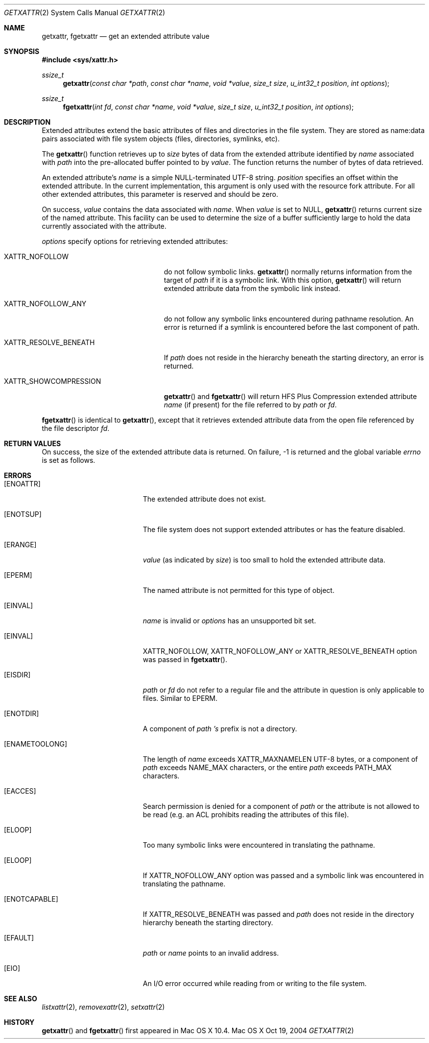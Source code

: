 .\"
.\" Copyright (c) 2004 Apple Computer, Inc. All rights reserved.
.\"
.\" @APPLE_LICENSE_HEADER_START@
.\"
.\" This file contains Original Code and/or Modifications of Original Code
.\" as defined in and that are subject to the Apple Public Source License
.\" Version 2.0 (the 'License'). You may not use this file except in
.\" compliance with the License. Please obtain a copy of the License at
.\" http://www.opensource.apple.com/apsl/ and read it before using this
.\" file.
.\"
.\" The Original Code and all software distributed under the License are
.\" distributed on an 'AS IS' basis, WITHOUT WARRANTY OF ANY KIND, EITHER
.\" EXPRESS OR IMPLIED, AND APPLE HEREBY DISCLAIMS ALL SUCH WARRANTIES,
.\" INCLUDING WITHOUT LIMITATION, ANY WARRANTIES OF MERCHANTABILITY,
.\" FITNESS FOR A PARTICULAR PURPOSE, QUIET ENJOYMENT OR NON-INFRINGEMENT.
.\" Please see the License for the specific language governing rights and
.\" limitations under the License.
.\"
.\" @APPLE_LICENSE_HEADER_END@
.\"
.Dd Oct 19, 2004
.Dt GETXATTR 2
.Os "Mac OS X"
.Sh NAME
.Nm getxattr,
.Nm fgetxattr
.Nd get an extended attribute value
.Sh SYNOPSIS
.Fd #include <sys/xattr.h>
.Ft ssize_t
.Fn getxattr "const char *path" "const char *name" "void *value" "size_t size" "u_int32_t position" "int options"
.Ft ssize_t
.Fn fgetxattr "int fd" "const char *name" "void *value" "size_t size" "u_int32_t position" "int options"
.Sh DESCRIPTION
Extended attributes extend the basic attributes of files and
directories in the file system.  They are stored as name:data pairs
associated with file system objects (files, directories, symlinks, etc).
.Pp
The
.Fn getxattr
function retrieves up to
.Fa size
bytes of data from the extended attribute identified by
.Fa name
associated with
.Fa path
into the pre-allocated buffer pointed to by
.Fa value .
The function returns the number of bytes of data retrieved.
.Pp
An extended attribute's
.Fa name
is a simple NULL-terminated UTF-8 string.
.Fa position
specifies an offset within the extended attribute.  In the current
implementation, this argument is only used with the resource fork attribute.
For all other extended attributes, this parameter is reserved and should
be zero.
.Pp
On success,
.Fa value
contains the data associated with
.Fa name .
When
.Fa value
is set to NULL,
.Fn getxattr
returns current size of the named attribute.  This facility can be used
to determine the size of a buffer sufficiently large to hold the data
currently associated with the attribute.
.Pp
.Fa options
specify options for retrieving extended attributes:
.Pp
.Bl -tag -width XATTR_RESOLVE_BENEATH
.It Dv XATTR_NOFOLLOW
do not follow symbolic links.
.Fn getxattr
normally returns information from the target of
.Fa path
if it is a symbolic link.  With this option,
.Fn getxattr
will return extended attribute data from the symbolic link instead.
.It Dv XATTR_NOFOLLOW_ANY
do not follow any symbolic links encountered during pathname resolution. An
error is returned if a symlink is encountered before the last component of path.
.It Dv XATTR_RESOLVE_BENEATH
If
.Fa path
does not reside in the hierarchy beneath the starting directory,
an error is returned.
.It Dv XATTR_SHOWCOMPRESSION
.Fn getxattr
and 
.Fn fgetxattr
will return HFS Plus Compression extended attribute
.Fa name
(if present) for the file referred to by
.Fa path
or
.Fa fd .
.El
.Pp
.Fn fgetxattr
is identical to
.Fn getxattr ,
except that it retrieves extended attribute data from the open file
referenced by the file descriptor
.Fa fd .
.Sh RETURN VALUES
On success, the size of the extended attribute data is returned.  On
failure, -1 is returned and the global variable
.Va errno
is set as follows.
.Sh ERRORS
.Bl -tag -width Er
.It Bq Er ENOATTR
The extended attribute does not exist.
.It Bq Er ENOTSUP
The file system does not support extended attributes or has the feature
disabled.
.It Bq Er ERANGE
.Fa value
(as indicated by
.Fa size )
is too small to hold the extended attribute data.
.It Bq Er EPERM
The named attribute is not permitted for this type of object.
.It Bq Er EINVAL
.Fa name
is invalid or
.Fa options
has an unsupported bit set.
.It Bq Er EINVAL
XATTR_NOFOLLOW, XATTR_NOFOLLOW_ANY or XATTR_RESOLVE_BENEATH option was passed in
.Fn fgetxattr .
.It Bq Er EISDIR
.Fa path
or
.Fa fd
do not refer to a regular file and the attribute in question is only
applicable to files.  Similar to EPERM.
.It Bq Er ENOTDIR
A component of
.Fa path 's
prefix is not a directory.
.It Bq Er ENAMETOOLONG
The length of
.Fa name
exceeds
.Dv XATTR_MAXNAMELEN
UTF-8 bytes, or a component of
.Fa path
exceeds
.Dv NAME_MAX
characters, or the entire
.Fa path
exceeds
.Dv PATH_MAX
characters.
.It Bq Er EACCES
Search permission is denied for a component of
.Fa path
or the attribute is not allowed to be read (e.g. an ACL prohibits reading
the attributes of this file).
.It Bq Er ELOOP
Too many symbolic links were encountered in translating the pathname.
.It Bq Er ELOOP
If XATTR_NOFOLLOW_ANY option was passed and a symbolic link was encountered in
translating the pathname.
.It Bq Er ENOTCAPABLE
If XATTR_RESOLVE_BENEATH was passed and
.Fa path
does not reside in the directory hierarchy beneath the starting directory.
.It Bq Er EFAULT
.Fa path
or
.Fa name
points to an invalid address.
.It Bq Er EIO
An I/O error occurred while reading from or writing to the file system.
.El
.Sh SEE ALSO
.Xr listxattr 2 ,
.Xr removexattr 2 ,
.Xr setxattr 2
.Sh HISTORY
.Fn getxattr
and
.Fn fgetxattr
first appeared in Mac OS X 10.4.
